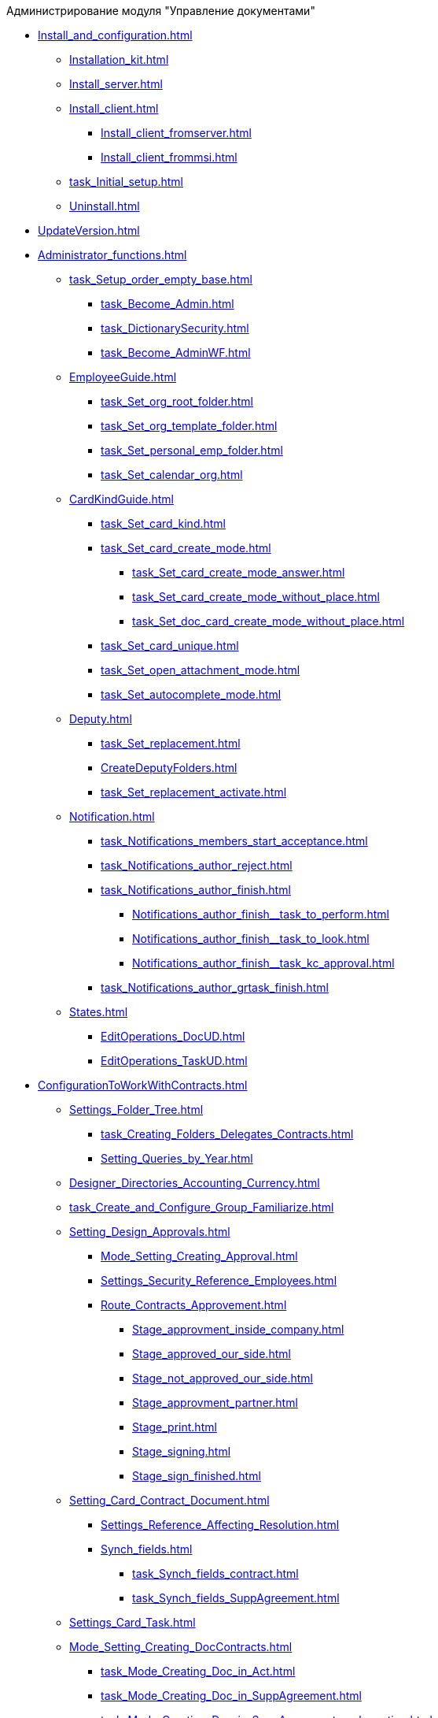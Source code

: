 .Администрирование модуля "Управление документами"
* xref:Install_and_configuration.adoc[]
** xref:Installation_kit.adoc[]
** xref:Install_server.adoc[]
** xref:Install_client.adoc[]
*** xref:Install_client_fromserver.adoc[]
*** xref:Install_client_frommsi.adoc[]
** xref:task_Initial_setup.adoc[]
** xref:Uninstall.adoc[]
* xref:UpdateVersion.adoc[]
* xref:Administrator_functions.adoc[]
** xref:task_Setup_order_empty_base.adoc[]
*** xref:task_Become_Admin.adoc[]
*** xref:task_DictionarySecurity.adoc[]
*** xref:task_Become_AdminWF.adoc[]
** xref:EmployeeGuide.adoc[]
*** xref:task_Set_org_root_folder.adoc[]
*** xref:task_Set_org_template_folder.adoc[]
*** xref:task_Set_personal_emp_folder.adoc[]
*** xref:task_Set_calendar_org.adoc[]
** xref:CardKindGuide.adoc[]
*** xref:task_Set_card_kind.adoc[]
*** xref:task_Set_card_create_mode.adoc[]
**** xref:task_Set_card_create_mode_answer.adoc[]
**** xref:task_Set_card_create_mode_without_place.adoc[]
**** xref:task_Set_doc_card_create_mode_without_place.adoc[]
*** xref:task_Set_card_unique.adoc[]
*** xref:task_Set_open_attachment_mode.adoc[]
*** xref:task_Set_autocomplete_mode.adoc[]
** xref:Deputy.adoc[]
*** xref:task_Set_replacement.adoc[]
*** xref:CreateDeputyFolders.adoc[]
*** xref:task_Set_replacement_activate.adoc[]
** xref:Notification.adoc[]
*** xref:task_Notifications_members_start_acceptance.adoc[]
*** xref:task_Notifications_author_reject.adoc[]
*** xref:task_Notifications_author_finish.adoc[]
**** xref:Notifications_author_finish__task_to_perform.adoc[]
**** xref:Notifications_author_finish__task_to_look.adoc[]
**** xref:Notifications_author_finish__task_kc_approval.adoc[]
*** xref:task_Notifications_author_grtask_finish.adoc[]
** xref:States.adoc[]
*** xref:EditOperations_DocUD.adoc[]
*** xref:EditOperations_TaskUD.adoc[]
* xref:ConfigurationToWorkWithContracts.adoc[]
** xref:Settings_Folder_Tree.adoc[]
*** xref:task_Creating_Folders_Delegates_Contracts.adoc[]
*** xref:Setting_Queries_by_Year.adoc[]
** xref:Designer_Directories_Accounting_Currency.adoc[]
** xref:task_Create_and_Configure_Group_Familiarize.adoc[]
** xref:Setting_Design_Approvals.adoc[]
*** xref:Mode_Setting_Creating_Approval.adoc[]
*** xref:Settings_Security_Reference_Employees.adoc[]
*** xref:Route_Contracts_Approvement.adoc[]
**** xref:Stage_approvment_inside_company.adoc[]
**** xref:Stage_approved_our_side.adoc[]
**** xref:Stage_not_approved_our_side.adoc[]
**** xref:Stage_approvment_partner.adoc[]
**** xref:Stage_print.adoc[]
**** xref:Stage_signing.adoc[]
**** xref:Stage_sign_finished.adoc[]
** xref:Setting_Card_Contract_Document.adoc[]
*** xref:Settings_Reference_Affecting_Resolution.adoc[]
*** xref:Synch_fields.adoc[]
**** xref:task_Synch_fields_contract.adoc[]
**** xref:task_Synch_fields_SuppAgreement.adoc[]
** xref:Settings_Card_Task.adoc[]
** xref:Mode_Setting_Creating_DocContracts.adoc[]
*** xref:task_Mode_Creating_Doc_in_Act.adoc[]
*** xref:task_Mode_Creating_Doc_in_SuppAgreement.adoc[]
*** xref:task_Mode_Creating_Doc_in_SuppAgreement_prolongation.adoc[]
** xref:Settings_Reference_Numbering.adoc[]
** xref:Designer_Role.adoc[]
** xref:Designer_States.adoc[]

* xref:Appendixes.adoc[]
** xref:Appendix_A.adoc[]
*** xref:Navigator_folders_DCmodul_public.adoc[]
*** xref:Navigator_folders_DCmodul_report.adoc[]
*** xref:Folders_Contract_Documents.adoc[]
*** xref:Folder_Reports.adoc[]
*** xref:Navigator_folders_DCmodul_service.adoc[]
*** xref:Navigator_folders_DCmodul_personal.adoc[]
**** xref:Navigator_folders_I_am_deputy.adoc[]
**** xref:Navigator_folders_My_Docs.adoc[]
**** xref:Navigator_folders_My_Tasks.adoc[]
**** xref:Folders_Contracts_for_Inspection.adoc[]
**** xref:Folders_My_Tasks_And_Docs.adoc[]
** xref:XsltTemplate_forauthor.adoc[]
